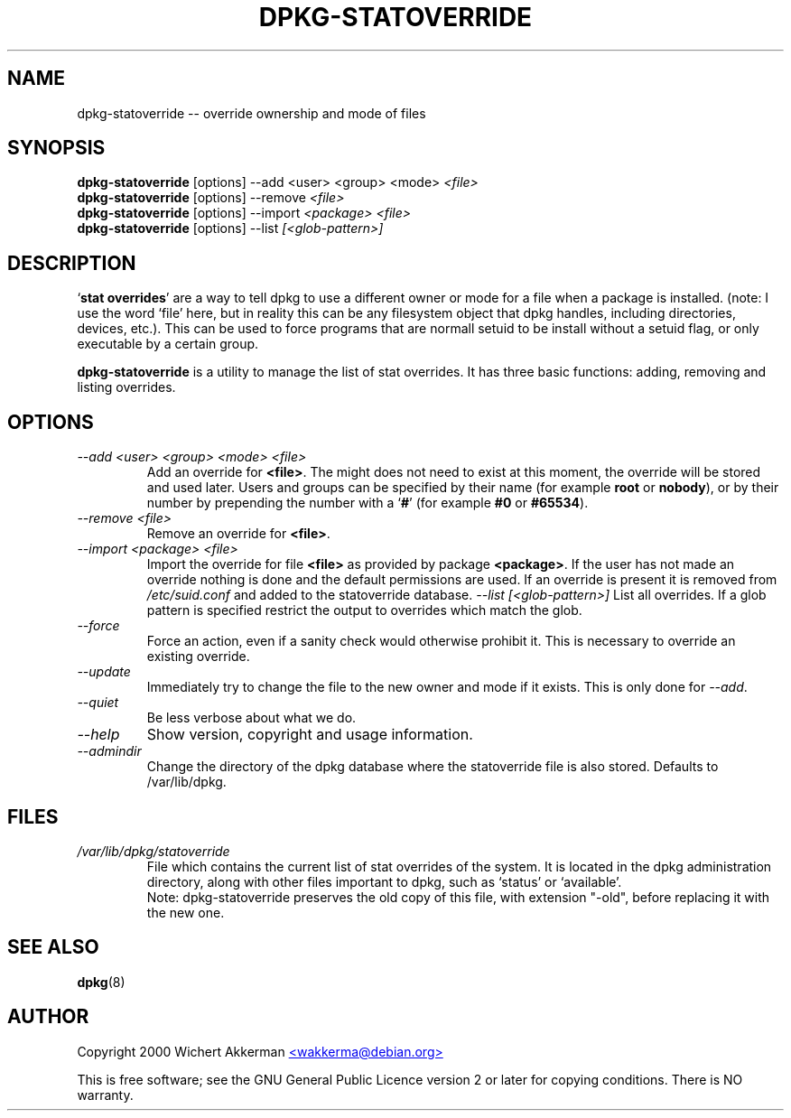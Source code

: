 .TH DPKG-STATOVERRIDE 8 "November 2000" "Debian project" "dpkg utililties"
.SH NAME
dpkg-statoverride -- override ownership and mode of files
.SH SYNOPSIS
\fBdpkg-statoverride\fR [options] --add <user> <group> <mode> \fI<file>\fR
.br
\fBdpkg-statoverride\fR [options] --remove \fI<file>\fR
.br
\fBdpkg-statoverride\fR [options] --import \fI<package>\fR \fI<file>\fR
.br
\fBdpkg-statoverride\fR [options] --list \fI[<glob-pattern>]\fR
.SH DESCRIPTION
`\fBstat overrides\fR' are a way to tell dpkg to use a different owner
or mode for a file when a package is installed. (note: I use the word
`file' here, but in reality this can be any filesystem object that dpkg
handles, including directories, devices, etc.).  This can be used to
force programs that are normall setuid to be install without a setuid
flag, or only executable by a certain group.
.P
\fBdpkg-statoverride\fR is a utility to manage the list of stat
overrides.  It has three basic functions: adding, removing and listing
overrides.
.SH OPTIONS
.TP
.I --add <user> <group> <mode> <file>
Add an override for \fB<file>\fR. The might does not need to exist at
this moment, the override will be stored and used later. Users and
groups can be specified by their name (for example \fBroot\fR or
\fBnobody\fR), or by their number by prepending the number with a
`\fB#\fR' (for example \fB#0\fR or \fB#65534\fR).
.TP
.I --remove <file>
Remove an override for \fB<file>\fR.
.TP
.TP
.I --import <package> <file>
Import the override for file \fB<file>\fR as provided by package
\fB<package>\fR. If the user has not made an override nothing is
done and the default permissions are used. If an override is present
it is removed from \fI/etc/suid.conf\fR and added to the statoverride
database.
.I --list [<glob-pattern>]
List all overrides. If a glob pattern is specified restrict the output
to overrides which match the glob.
.TP
.I --force
Force an action, even if a sanity check would otherwise prohibit it.
This is necessary to override an existing override.
.TP
.I --update
Immediately try to change the file to the new owner and mode if it
exists.  This is only done for \fI--add\fR.
.TP
.I --quiet
Be less verbose about what we do.
.TP
.I --help
Show version, copyright and usage information.
.TP
.I --admindir
Change the directory of the dpkg database where the statoverride file is
also stored. Defaults to /var/lib/dpkg.
.SH FILES
.TP
.I /var/lib/dpkg/statoverride
File which contains the current list of stat overrides of the system. It
is located in the dpkg administration directory, along with other files
important to dpkg, such as `status' or `available'.
.br
Note: dpkg-statoverride preserves the old copy of this file, with
extension "-old", before replacing it with the new one.
.SH SEE ALSO
.BR dpkg (8)
.SH AUTHOR
Copyright 2000 Wichert Akkerman
.UR mailto:wakkerma@debian.org
<wakkerma@debian.org>
.UE
.sp
This is free software; see the GNU General Public Licence version 2 or
later for copying conditions.  There is NO warranty.
